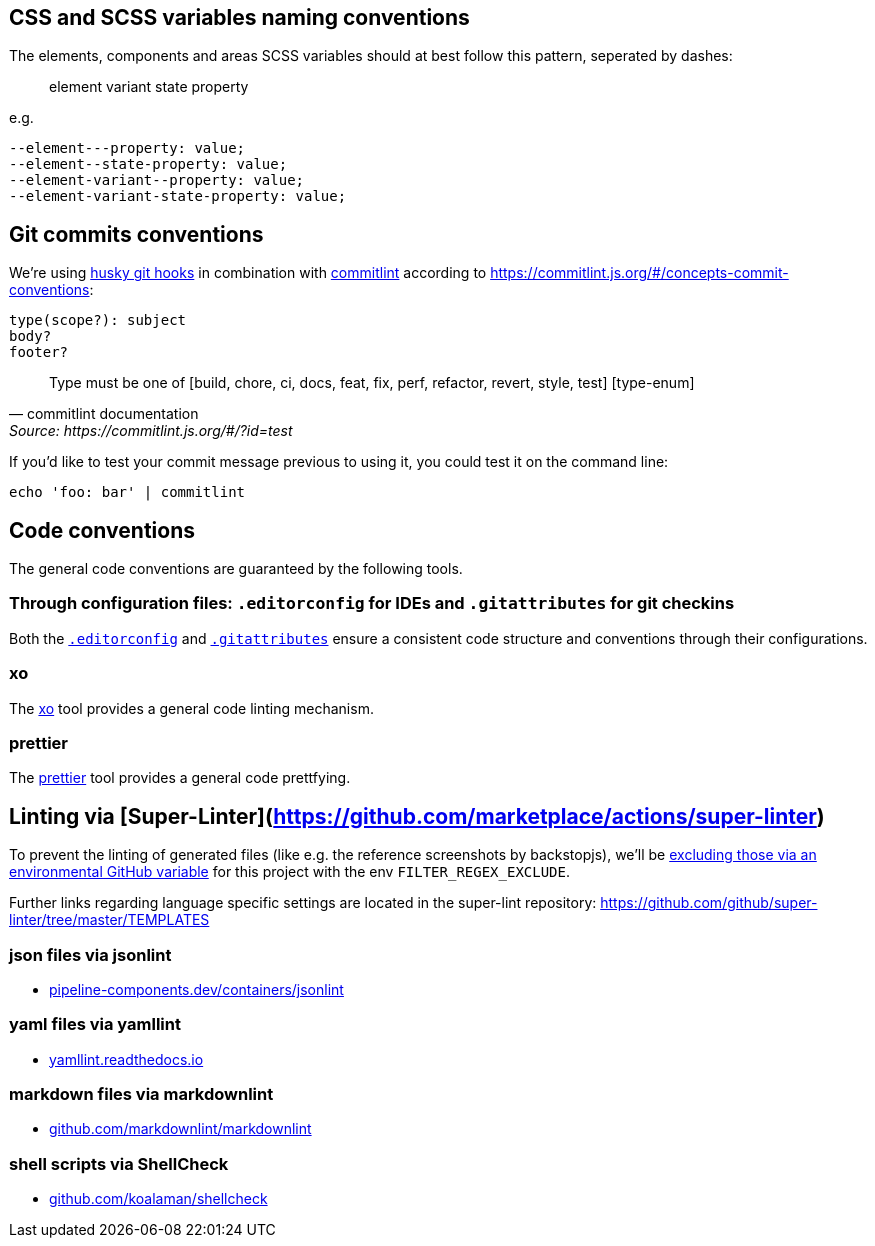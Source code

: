 ## CSS and SCSS variables naming conventions

The elements, components and areas SCSS variables should at best follow this pattern, seperated by dashes:

> element variant state property

e.g.
[CSS]
----
--element---property: value;
--element--state-property: value;
--element-variant--property: value;
--element-variant-state-property: value;
----

## Git commits conventions

We're using link:https://www.npmjs.com/husky[husky git hooks] in combination with link:https://www.npmjs.com/package/@commitlint/cli[commitlint] according to https://commitlint.js.org/#/concepts-commit-conventions:

....
type(scope?): subject
body?
footer?
....

[quote, commitlint documentation, Source: https://commitlint.js.org/#/?id=test]
____
Type must be one of [build, chore, ci, docs, feat, fix, perf, refactor, revert, style, test] [type-enum]
____

If you'd like to test your commit message previous to using it, you could test it on the command line:
....
echo 'foo: bar' | commitlint
....

## Code conventions

The general code conventions are guaranteed by the following tools.

### Through configuration files: `.editorconfig` for IDEs and `.gitattributes` for git checkins
Both the link:https://editorconfig.org/[`.editorconfig`] and link:https://dev.to/deadlybyte/please-add-gitattributes-to-your-git-repository-1jld[`.gitattributes`] ensure a consistent code structure and conventions through their configurations.

### xo
The link:adr/linting-xo.adoc[xo] tool provides a general code linting mechanism.

### prettier
The link:adr/code_style_formatter-prettier.adoc[prettier] tool provides a general code prettfying.

## Linting via [Super-Linter](https://github.com/marketplace/actions/super-linter)

To prevent the linting of generated files (like e.g. the reference screenshots by backstopjs), we'll be link:https://github.com/github/super-linter#filter-linted-files[excluding those via an environmental GitHub variable] for this project with the env `FILTER_REGEX_EXCLUDE`.

Further links regarding language specific settings are located in the super-lint repository: https://github.com/github/super-linter/tree/master/TEMPLATES

### json files via jsonlint

- link:https://pipeline-components.dev/containers/jsonlint/[pipeline-components.dev/containers/jsonlint]

### yaml files via yamllint

- link:https://yamllint.readthedocs.io/[yamllint.readthedocs.io]

### markdown files via markdownlint

- link:https://github.com/markdownlint/markdownlint/[github.com/markdownlint/markdownlint]

### shell scripts via ShellCheck

- link:https://github.com/koalaman/shellcheck/[github.com/koalaman/shellcheck]


